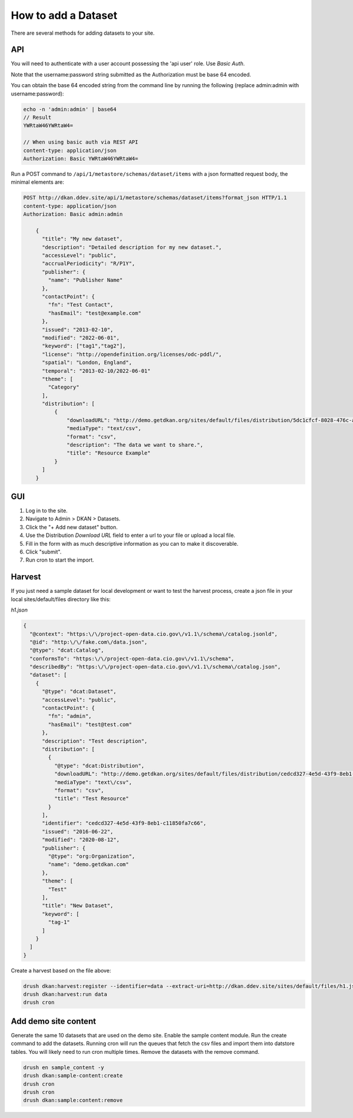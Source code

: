 How to add a Dataset
====================

.. _guide_dataset:

There are several methods for adding datasets to your site.

API
---
You will need to authenticate with a user account possessing the 'api user' role. Use *Basic Auth*.

Note that the username:password string submitted as the Authorization must be base 64 encoded.

You can obtain the base 64 encoded string from the command line by running the following (replace admin:admin with username:password):

.. code-block::

    echo -n 'admin:admin' | base64
    // Result
    YWRtaW46YWRtaW4=

    // When using basic auth via REST API
    content-type: application/json
    Authorization: Basic YWRtaW46YWRtaW4=

Run a POST command to ``/api/1/metastore/schemas/dataset/items`` with a json formatted request body, the minimal elements are:


.. code-block::

    POST http://dkan.ddev.site/api/1/metastore/schemas/dataset/items?format_json HTTP/1.1
    content-type: application/json
    Authorization: Basic admin:admin

        {
          "title": "My new dataset",
          "description": "Detailed description for my new dataset.",
          "accessLevel": "public",
          "accrualPeriodicity": "R/P1Y",
          "publisher": {
            "name": "Publisher Name"
          },
          "contactPoint": {
            "fn": "Test Contact",
            "hasEmail": "test@example.com"
          },
          "issued": "2013-02-10",
          "modified": "2022-06-01",
          "keyword": ["tag1","tag2"],
          "license": "http://opendefinition.org/licenses/odc-pddl/",
          "spatial": "London, England",
          "temporal": "2013-02-10/2022-06-01"
          "theme": [
            "Category"
          ],
          "distribution": [
              {
                  "downloadURL": "http://demo.getdkan.org/sites/default/files/distribution/5dc1cfcf-8028-476c-a020-f58ec6dd621c/data.csv",
                  "mediaType": "text/csv",
                  "format": "csv",
                  "description": "The data we want to share.",
                  "title": "Resource Example"
              }
          ]
        }


GUI
----

1. Log in to the site.
2. Navigate to Admin > DKAN > Datasets.
3. Click the "+ Add new dataset" button.
4. Use the Distribution *Download URL* field to enter a url to your file or upload a local file.
5. Fill in the form with as much descriptive information as you can to make it discoverable.
6. Click "submit".
7. Run cron to start the import.


Harvest
-------
If you just need a sample dataset for local development or want to test the harvest process, create a json file in your local sites/default/files directory like this:

*h1.json*

.. code-block:: json

      {
        "@context": "https:\/\/project-open-data.cio.gov\/v1.1\/schema\/catalog.jsonld",
        "@id": "http:\/\/fake.com\/data.json",
        "@type": "dcat:Catalog",
        "conformsTo": "https:\/\/project-open-data.cio.gov\/v1.1\/schema",
        "describedBy": "https:\/\/project-open-data.cio.gov\/v1.1\/schema\/catalog.json",
        "dataset": [
          {
            "@type": "dcat:Dataset",
            "accessLevel": "public",
            "contactPoint": {
              "fn": "admin",
              "hasEmail": "test@test.com"
            },
            "description": "Test description",
            "distribution": [
              {
                "@type": "dcat:Distribution",
                "downloadURL": "http://demo.getdkan.org/sites/default/files/distribution/cedcd327-4e5d-43f9-8eb1-c11850fa7c55/Bike_Lane.csv",
                "mediaType": "text\/csv",
                "format": "csv",
                "title": "Test Resource"
              }
            ],
            "identifier": "cedcd327-4e5d-43f9-8eb1-c11850fa7c66",
            "issued": "2016-06-22",
            "modified": "2020-08-12",
            "publisher": {
              "@type": "org:Organization",
              "name": "demo.getdkan.com"
            },
            "theme": [
              "Test"
            ],
            "title": "New Dataset",
            "keyword": [
              "tag-1"
            ]
          }
        ]
      }


Create a harvest based on the file above:

.. code-block::

      drush dkan:harvest:register --identifier=data --extract-uri=http://dkan.ddev.site/sites/default/files/h1.json
      drush dkan:harvest:run data
      drush cron

Add demo site content
---------------------

Generate the same 10 datasets that are used on the demo site.
Enable the sample content module. Run the create command to add the datasets.
Running cron will run the queues that fetch the csv files and import them into datstore tables. You will likely need to run cron multiple times.
Remove the datasets with the remove command.

.. code-block::

      drush en sample_content -y
      drush dkan:sample-content:create
      drush cron
      drush cron
      drush dkan:sample:content:remove

